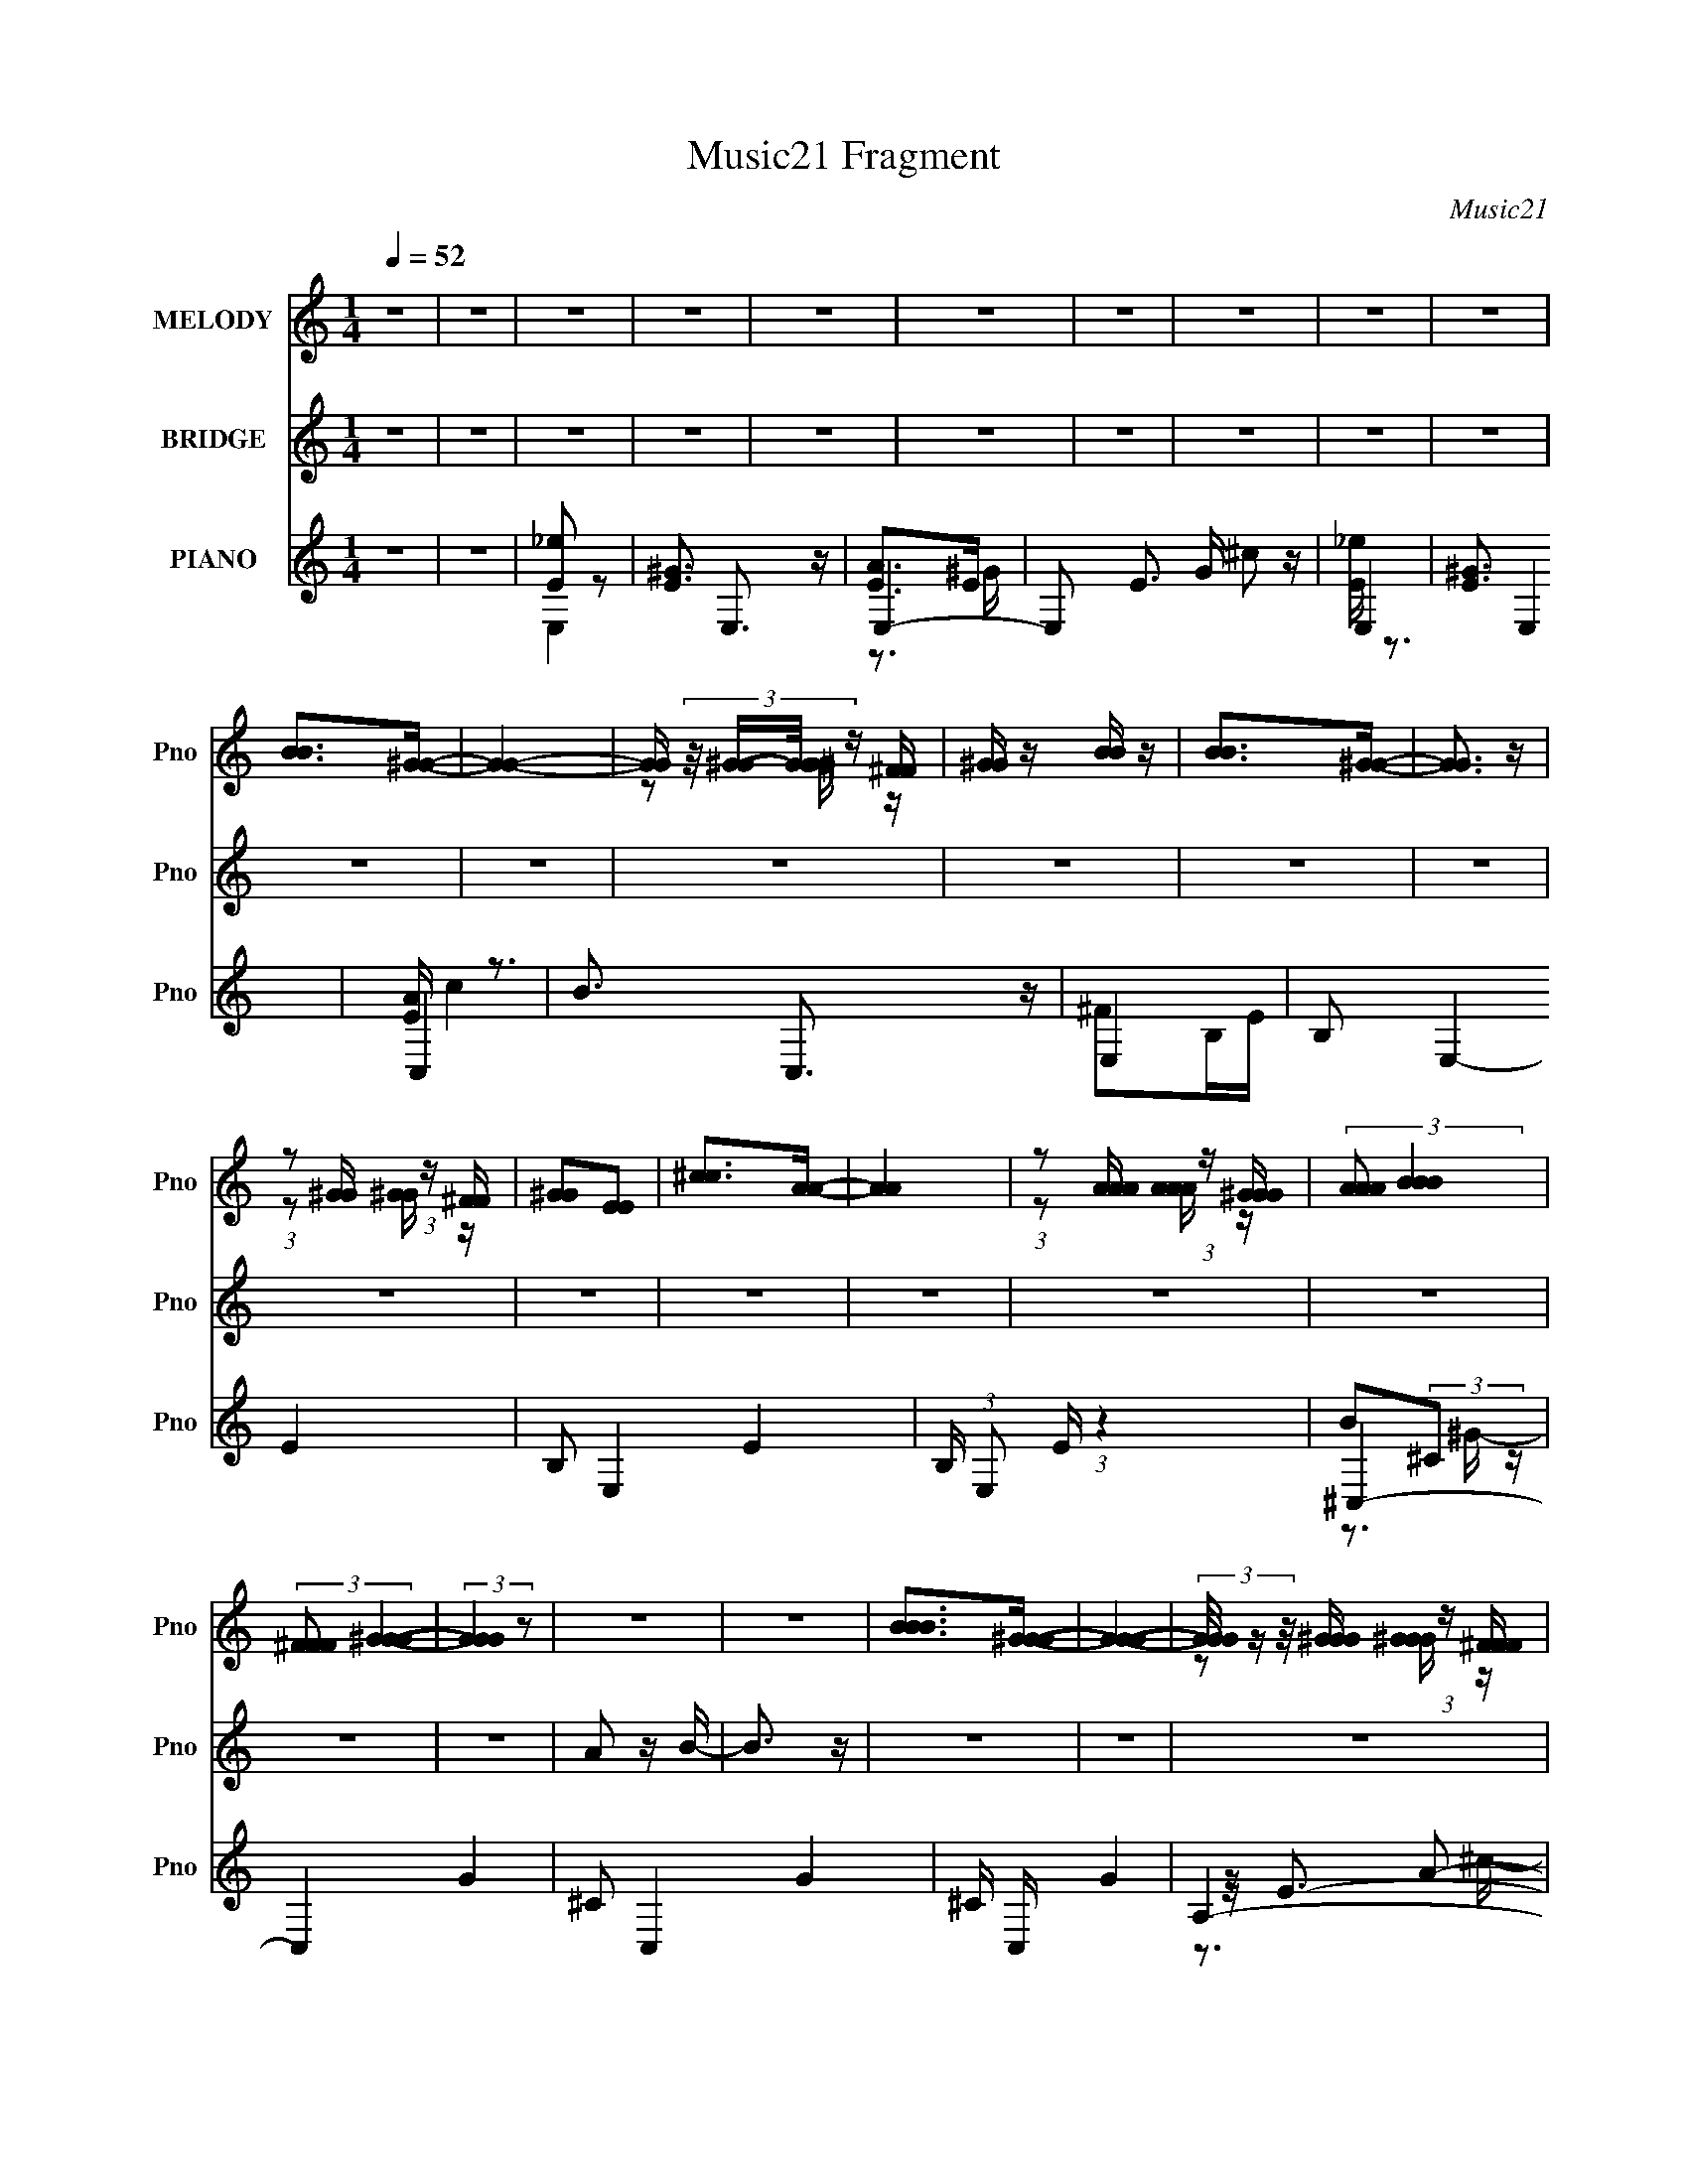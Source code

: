 X:1
T:Music21 Fragment
C:Music21
%%score ( 1 2 ) ( 3 4 ) ( 5 6 7 8 )
L:1/16
Q:1/4=52
M:1/4
I:linebreak $
K:none
V:1 treble nm="MELODY" snm="Pno"
V:2 treble 
V:3 treble nm="BRIDGE" snm="Pno"
L:1/4
V:4 treble 
L:1/4
V:5 treble nm="PIANO" snm="Pno"
V:6 treble 
L:1/8
V:7 treble 
L:1/8
V:8 treble 
V:1
 z4 | z4 | z4 | z4 | z4 | z4 | z4 | z4 | z4 | z4 | [BB]2>[^GG]2- | [GG]4- | %12
 [GG] (3:2:4z/ [^GG]-[GG]/ z [^FF] | [^GG] z [BB] z | [BB]2>[^GG]2- | [GG]3 z | %16
 (3:2:1z2 [^GG] (3:2:1z [^FF] | [^GG]2[EE]2 | [^cc]2>[AA]2- | [AA]4 | %20
 (3:2:1z2 [AAA] (3:2:1z [^GGG] | (3:2:2[AAA]2 [BBB]4 | (3:2:2[^FFF]2 [^GGG]4- | (3:2:2[GGG]4 z2 | %24
 z4 | z4 | [BBB]2>[^GGG]2- | [GGG]4- | (3[GGG]/ z z/ [^GGG] (3:2:1z [^FFF] | [^GGG]2[BBB] z | %30
 [BBB]2>[^GGG]2- | [GGG]4- | (3[GGG]/ z z/ [^GGG] (3:2:1z [^FFF] | [^GGG]2[EEE]2 | %34
 [^ccc]2>[AAA]2- | [AAA]4- | (3[AAA]/ z z/ [AAA] (3:2:1z [AAA] | (3[AAA]2[^GGG]2 z/ [^FFF] | %38
 [EEE]4- | [EEE] z3 | z4 | [eee]2[_eee]2 | [eee]2>[eee]2 | (3:2:1[eee]2[eee] (3:2:1z [^fff] | %44
 [^fff]3 z | [_eee] z [^ccc]2 | [_eee]2 z [eee] | (3:2:1[_eee]2[BBB] (3:2:1z [=eee] | [eee]4 | %49
 (3[^ggg]2[^fff]2 z/ [eee] | (3:2:1[^fff]2[^ccc]2 (3:2:1z | (3[^ggg]2[aaa]2 z/ [ggg] | %52
 (3:2:2[eee]2 [eee]4- | (3:2:2[eee]2 z [^fff]2 | [^fff]4- | [fff]4- | [fff] z2 [BBB] | %57
 (3:2:1[aaa]2[^ggg] (3:2:1z [^fff] | (3:2:1[^fff]2[^ggg]2 (3:2:1z | %59
 (3:2:1[^ggg]2[^fff] (3:2:1z [eee] | (3:2:2[eee]2 [^fff]4 | (3:2:1[^ggg]2[^fff] (3:2:1z [eee] | %62
 (3:2:1[^fff]2[eee]2 (3:2:1z | (3:2:1[^fff]2[eee] (3:2:1z [eee] | (3:2:1[^fff]2[^ggg]2 (3:2:1z | %65
 (3:2:1[^ggg]2[^fff] (3:2:1z [eee] | (3:2:1[^fff]2[eee]2 (3:2:1z | %67
 (3:2:1[eee]2[_eee] (3:2:1z [BBB] | (3:2:1[^fff]2[^ggg]2 (3:2:1z | %69
 (3:2:1[^ggg]2[^fff] (3:2:1z [eeeeee] | (3:2:1[^fff]2[eee] (3:2:1z [^ccc] | %71
 (3:2:1[eee]2[^ggg] (3:2:1z [eee] | [^fff]2>[BBB]2 | (3:2:1[aaa]2[^ggg] (3:2:1z [^fff] | %74
 (3:2:1[^fff]2[^ggg]2 (3:2:1z | (3:2:1[^ggg]2[^fff] (3:2:1z [eee] | (3:2:1[eee]2[^fff]2 (3:2:1z | %77
 (3:2:1[^ggg]2[^fff] (3:2:1z [eee] | (3:2:1[^fff]2[eee]2 (3:2:1z | %79
 (3:2:1[^fff]2[eee] (3:2:1z [eee] | (3:2:1[^fff]2[^ggg]2 (3:2:1z | %81
 (3:2:1[^ggg]2[^fff] (3:2:1z [eee] | (3:2:1[^fff]2[eee]2 (3:2:1z | %83
 (3:2:1[eee]2[_eee] (3:2:1z [BBB] | (3:2:1[^fff]2[^ggg]2 (3:2:1z | %85
 (3:2:1[^ggg]2[^fff] (3:2:1z [eee] | (3[^fff]2[eee]2 z/ [eee]- | [^ccc]3 (3:2:1[eee]/ [BBB] | %88
 [^ggg]2[^fff][eee]- | [eee]2[_eee][=eee]- | [eee]4- | [eee]2 z2 | z4 | z4 | z4 | z4 | z4 | z4 | %98
 z4 | z4 | z4 | z4 | z4 | z4 | z4 | z4 | z4 | z4 | z4 | z4 | [BBB]2>[^GGG]2- | [GGG]4- | %112
 (3[GGG]/ z z/ [^GGG] (3:2:1z [^FFF] | [^GGG]2[BBB] z | [BBB]2>[^GGG]2- | [GGG]4- | %116
 (3[GGG]/ z z/ [^GGG] (3:2:1z [^FFF] | [^GGG]2[EEE]2 | [^ccc]2>[AAA]2- | [AAA]4- | %120
 (3[AAA]/ z z/ [AAA] (3:2:1z [AAA] | (3[AAA]2[^GGG]2 z/ [^FFF] | [EEE]4- | [EEE] z3 | z4 | %125
 [eee]2[_eee]2 | [eee]2>[eee]2 | (3:2:1[eee]2[eee] (3:2:1z [^fff] | [^fff]3 z | [_eee] z [^ccc]2 | %130
 [_eee]2 z [eee] | (3:2:1[_eee]2[BBB] (3:2:1z [=eee] | [eee]4 | (3[^ggg]2[^fff]2 z/ [eee] | %134
 (3:2:1[^fff]2[^ccc]2 (3:2:1z | (3:2:1[^ggg]2[^fff]2 (3:2:1z | (3:2:2[eee]2 [^ccc]4- | %137
 (3:2:2[ccc]/ z z [^fff]2 | [^fff]4- | [fff]4- | [fff] z2 [BBB] | %141
 (3:2:1[aaa]2[^ggg] (3:2:1z [^fff] | (3:2:1[^fff]2[^ggg]2 (3:2:1z | %143
 (3:2:1[^ggg]2[^fff] (3:2:1z [eee] | (3:2:2[eee]2 [^fff]4 | (3:2:1[^ggg]2[^fff] (3:2:1z [eee] | %146
 (3:2:1[^fff]2[eee]2 (3:2:1z | (3:2:1[^fff]2[eee] (3:2:1z [eee] | (3:2:1[^fff]2[^ggg]2 (3:2:1z | %149
 (3:2:1[^ggg]2[^fff] (3:2:1z [eee] | (3:2:1[^fff]2[eee]2 (3:2:1z | %151
 (3:2:1[eee]2[_eee] (3:2:1z [BBB] | (3:2:1[^fff]2[^ggg]2 (3:2:1z | %153
 (3:2:1[^ggg]2[^fff] (3:2:1z [eeeeee] | (3:2:1[^fff]2[eee] (3:2:1z [^ccc] | %155
 (3:2:1[eee]2[^ggg] (3:2:1z [eee] | [^fff]2>[BBB]2 | (3:2:1[aaa]2[^ggg] (3:2:1z [^fff] | %158
 (3:2:1[^fff]2[^ggg]2 (3:2:1z | (3:2:1[^ggg]2[^fff] (3:2:1z [eee] | (3:2:1[eee]2[^fff]2 (3:2:1z | %161
 (3:2:1[^ggg]2[^fff] (3:2:1z [eee] | (3:2:1[^fff]2[eee]2 (3:2:1z | %163
 (3:2:1[^fff]2[eee] (3:2:1z [eee] | (3:2:1[^fff]2[^ggg]2 (3:2:1z | %165
 (3:2:1[^ggg]2[^fff] (3:2:1z [eee] | (3:2:1[^fff]2[eee]2 (3:2:1z | %167
 (3:2:1[eee]2[_eee] (3:2:1z [BBB] | (3:2:1[^fff]2[^ggg]2 (3:2:1z | %169
 (3:2:1[^ggg]2[^fff] (3:2:1z [eee] | (3[^fff]2[eee]2 z/ [eee]- | [^ccc]3 (3:2:1[eee]/ [BBB] | %172
 [^ggg]2[^fff][eee]- | [eee]2[_eee]=e- | e2>c2 | (3:2:1[_bbb]2[aaa] (3:2:1z [ggg] | %176
 (3:2:1[ggg]2[aaa]2 (3:2:1z | (3:2:1[aaa]2[ggg] (3:2:1z [fff] | (3:2:1[fff]2[ggg]2 (3:2:1z | %179
 (3:2:1[aaa]2[ggg] (3:2:1z [fff] | (3:2:1[ggg]2[fff]2 (3:2:1z | (3:2:1[ggg]2[fff] (3:2:1z [fff] | %182
 (3[ggg]2[aaa]2 z2 | [aaa] z (3:2:2[ggg]2 z | [ggg] z (3:2:2[fff]2 z | %185
 (3:2:1[ggg]2[fff] (3:2:1z [ccc] | (3[ggg]2[aaa]2 z/ [aaa] | (3:2:1[aaa]2[ggg] (3:2:1z [fff] | %188
 (3:2:1[ggg]2[fff] (3:2:1z [ddd] | (3:2:1[fff]2[aaa] (3:2:1z [_bbb]- | [bbb] x/3 (3:2:1[ggg]4 | %191
 (3:2:1[c'c'c']2[aaa] (3:2:1z [ggg] | (3:2:1[ggg]2[aaa]2 (3:2:1z | %193
 (3:2:1[aaa]2[ggg] (3:2:1z [fff] | (3:2:1[aaa]2[ggg]2 (3:2:1z | (3:2:1[aaa]2[ggg] (3:2:1z [fff] | %196
 (3[ggg]2[fff]2 z/ [fff] | (3:2:1[ggg]2[fff] (3:2:1z [fff] | (3:2:1[c'c'c']2[aaa]2 (3:2:1z | %199
 (3:2:1[aaa]2[ggg] (3:2:1z [fff] | (3:2:1[ggg]2[fff]2 (3:2:1z | (3:2:1[ggg]2[fff] (3:2:1z [ccc] | %202
 (3:2:1[ggg]2[aaa]2 (3:2:1z | z4 | (3[aaa]2[ggg]2 z/ [fff]- | [ddd]3 (3:2:1[fff]/ [ccc] | %206
 [aaa]2[ggg][fff]- | [fff]2[eee][fff]- | [fff]4- | [fff]4- | (3:2:2[fff]/ z z3 |] %211
V:2
 x4 | x4 | x4 | x4 | x4 | x4 | x4 | x4 | x4 | x4 | x4 | x4 | z2 [^GG] z | x4 | x4 | x4 | %16
 z2 [^GG] z | x4 | x4 | x4 | z2 [AAA] z | x4 | x4 | x4 | x4 | x4 | x4 | x4 | z2 [^GGG] z | x4 | %30
 x4 | x4 | z2 [^GGG] z | x4 | x4 | x4 | z2 [^GGG] z | x4 | [^FFF] z3 | x4 | x4 | x4 | x4 | %43
 z2 [eee] z | x4 | x4 | x4 | z2 [_eee] z | z3 [BBB] | x4 | z3 [BBB] | x4 | x4 | x4 | x4 | x4 | x4 | %57
 z2 [^ggg] z | z3 [BBB] | z2 [^fff] z | z3 [BBB] | z2 [^fff] z | z3 [eee] | z2 [^fff] z | %64
 z3 [^ggg] | z2 [^fff] z | z3 [eee] | z2 [_eee] z | z3 [^ggg] | z2 [^fff] z | z2 [eee] z | %71
 z2 [^ggg] z | x4 | z2 [^ggg] z | z3 [BBB] | z2 [^fff] z | z3 [BBB] | z2 [^fff] z | z3 [eee] | %79
 z2 [^fff] z | z3 [^ggg] | z2 [^fff] z | z3 [eee] | z2 [_eee] z | z3 [^ggg] | z2 [^fff] z | x4 | %87
 x13/3 | x4 | x4 | x4 | x4 | x4 | x4 | x4 | x4 | x4 | x4 | x4 | x4 | x4 | x4 | x4 | x4 | x4 | x4 | %106
 x4 | x4 | x4 | x4 | x4 | x4 | z2 [^GGG] z | x4 | x4 | x4 | z2 [^GGG] z | x4 | x4 | x4 | %120
 z2 [^GGG] z | x4 | [^FFF] z3 | x4 | x4 | x4 | x4 | z2 [eee] z | x4 | x4 | x4 | z2 [_eee] z | %132
 z3 [BBB] | x4 | z3 [BBB] | z3 [eee] | x4 | x4 | x4 | x4 | x4 | z2 [^ggg] z | z3 [BBB] | %143
 z2 [^fff] z | z3 [BBB] | z2 [^fff] z | z3 [eee] | z2 [^fff] z | z3 [^ggg] | z2 [^fff] z | %150
 z3 [eee] | z2 [_eee] z | z3 [^ggg] | z2 [^fff] z | z2 [eee] z | z2 [^ggg] z | x4 | z2 [^ggg] z | %158
 z3 [BBB] | z2 [^fff] z | z3 [BBB] | z2 [^fff] z | z3 [eee] | z2 [^fff] z | z3 [^ggg] | %165
 z2 [^fff] z | z3 [eee] | z2 [_eee] z | z3 [^ggg] | z2 [^fff] z | x4 | x13/3 | x4 | x4 | x4 | %175
 z2 [aaa] z | z3 [ccc] | z2 [ggg] z | z3 [ccc] | z2 [ggg] z | z3 [fff] | z2 [ggg] z | x4 | %183
 z3 [fff] | z3 [fff] | z2 [fff] z | x4 | z2 [ggg] z | z2 [fff] z | z2 [aaa] z | z3 [c'c'c'] | %191
 z2 [aaa] z | z3 [aaa] | z2 [ggg] z | z3 [ggg] | z2 [ggg] z | x4 | z2 [ggg] z | z3 [aaa] | %199
 z2 [ggg] z | z3 [fff] | z2 [fff] z | x4 | x4 | x4 | x13/3 | x4 | x4 | x4 | x4 | x4 |] %211
V:3
 z | z | z | z | z | z | z | z | z | z | z | z | z | z | z | z | z | z | z | z | z | z | z | z | %24
 A/ z/4 B/4- | B3/4 z/4 | z | z | z | z | z | z | z | z | z | z | z | z | z | z | z | z | z | z | %44
 z | z | z | z | z | z | z | z | z | z | z | z | z | z | z | z | z | z | z | z | z | z | z | z | %68
 z | z | z | z | z | z | z | z | z | z | z | z | z | z | z | z | z | z | z | z | z | z | z | z | %92
 z3/4 B/4 | (3^g/^f/ z/8 f/4 | (3:2:1_e/=e/ (3:2:1z/4 | %95
 (3:2:2[Bg]/8 z/4 (3:2:2z/8 ^f/ (3:2:1z/8 [f^g]/4 | (3^f/e/ z/8 _e/4- | e/[g^f]/4[e^c]/4- | %98
 (3:2:2[ec]/8 z/4 (3:2:2z/8 e/ (3:2:1z/8 ^f/4 | z/4 e/4 z/4 f/4 | (6:5:1f/ ^g/ z/4 | %101
 (3z/ [b^c']/ z/8 e'/4 | g'/4^g'/4 z/4 b'/4 | z/4 [b'a']/4[^g'=g']/4[^f'e']/4 | ^c'/ z/4 b/4- | %105
 (3:2:2b/8 z/4 (3:2:2z/8 ^g/ (3:2:1z/8 ^f/4 | z/4 e/4 z/4 ^c/4- | c/4[B^c]/4 z/4 [Ag]/4 | ^f- | %109
 f/4 z3/4 | z | z | z | z | z | z | z | z | z | z | z | z | z | z | z | z | z | z | z | z | z | z | %132
 z | z | z | z | z | z | z | z | z | z | z | z | z | z | z | z | z | z | z | z | z | z | z | z | %156
 z | z | z | z | z | z | z | z | z | z | z | z | z | z | z | z | z | z | z | z | z | z | z | z | %180
 z | z | z | z | z | z | z | z | z | z | z | z | z | z | z | z | z | z | z | z | z | z | z | z | %204
 z | z | z | z | z | z | z3/4 c/4 | (3:2:1a/g/ (3:2:1z/4 | (3:2:2g/ a- | (3:2:2a z/8 g/4- | g | %215
 (3:2:1a/g/4 (3:2:1z/4 f/4 | (3:2:2g/ f- | (6:5:2f f/ | _e/4 z3/4 | e/4 x/4 (3:2:2d/ z/4 | d | %221
 z/ A/4[GB]/4 | c | z/ e/4 z/4 | e/4 z3/4 | z | c- | e- c | f- e- | f- e/4 | (3:2:2f/ z |] %231
V:4
 x | x | x | x | x | x | x | x | x | x | x | x | x | x | x | x | x | x | x | x | x | x | x | x | %24
 x | x | x | x | x | x | x | x | x | x | x | x | x | x | x | x | x | x | x | x | x | x | x | x | %48
 x | x | x | x | x | x | x | x | x | x | x | x | x | x | x | x | x | x | x | x | x | x | x | x | %72
 x | x | x | x | x | x | x | x | x | x | x | x | x | x | x | x | x | x | x | x | x | x | %94
 z3/4 [B^g]/4- | x | x | x | x | z3/4 ^f/4- | x7/6 | x | (3z/ b'/ z/ | x | x | x | x | x | x | x | %110
 x | x | x | x | x | x | x | x | x | x | x | x | x | x | x | x | x | x | x | x | x | x | x | x | %134
 x | x | x | x | x | x | x | x | x | x | x | x | x | x | x | x | x | x | x | x | x | x | x | x | %158
 x | x | x | x | x | x | x | x | x | x | x | x | x | x | x | x | x | x | x | x | x | x | x | x | %182
 x | x | x | x | x | x | x | x | x | x | x | x | x | x | x | x | x | x | x | x | x | x | x | x | %206
 x | x | x | x | x | z3/4 f/4 | x | x | x | z/ g/4 z/4 | x | x7/6 | e- | z3/4 e/4 | x | x | x | x | %224
 f | x | x | x2 | x2 | x5/4 | x |] %231
V:5
 z4 | z4 | [E_e]2 z2 | [^GE]3 E,3 z | E,4- | E,2 E3 G ^c2 z | E,4- | [E^G]3 E,4 | [EA] z3 | %9
 B3 C,3 z | E,4- | B,2 E,4- E4- | B,2 E,4- E4- | B, (3:2:1E,2 E (3:2:1z4 | ^C,4- | C,4- G4- | %16
 ^C2 C,4- G4- | ^C C, G4 | A,4- | A,3 (12:11:1E4 A c3 (3:2:1z/ | B,,2 z2 | z4 | E,4- | %23
 E,4- G4- B,2 | [E,E,]4 G4 | B2 z2 | E,4- | E,4- B,4- [GB] E2 | [^GB]2 E,4- B,4- | %29
 [E^GB] E, (3:2:1B,/ z3 | ^C,4- | (12:7:2[C,^CB-]16 G,16 (3:2:1B/ | ^C2 B4 | ^C z (3:2:2B2 z | %34
 A,,4- | (12:7:2[A,,A,]16 E,16 C2 | A,2 A4 | [A,E] z E z | E,4- | [E,E]6 (24:19:1B,8 G | [Ee]2 z2 | %41
 z4 | A,,4- | [A,,A,]3 (3:2:1E,4 C | A,,4- | B2 (3A,,4 E,4 A,4 E2 | ^G,,4- | %47
 [G,,^G] (3[^GE,]/ (1:1:1[E,B,]3/2 [B,G,]5/2 G,/3 | ^C,4- | [C,^cE]2 (3:2:2[EG,]3 (4:3:1G,4/7 C2 | %50
 ^F,4- | [F,^F^f]2[^fC]/3 (12:7:1[CA-]24/7 A | (3:2:1[A^F,-]/ ^F,11/3- | %53
 [F,e^c]2[^cC]/3 (3:2:1[Cc]3/2 [cF]2/3 F/3 | B,,4- | (3:2:1[B,,^F,B,]2 [^F,B,E]2/3 [E^F]/3^F2/3_E | %56
 [B,,_E^FB]2 z2 | z4 | E,4- | [E,B,^G]4 G | _E,4- | _e2 E,3 (3:2:1B,4 B ^F | ^C,4- | %63
 [C,^C]3 [G,E]4 (3:2:1E/ | B,,4- | [B,,^F,B,^F]3 [E_E] | A,,4- | [A,,E,A,E^C]4 C | ^G,,4- | %69
 (3:2:2[G,,^F_E]4 [E,E]4 G,3 | ^F,,4- | [F,,^F,]2 [^F,C,] (12:7:1[C,^C]16/7 A, | B,,4- | %73
 [B,,B^F]3 (6:5:2[F,F]4 B,4 | E,4- | [E,B,^G]4 G | _E,4- | _e2 E,3 (3:2:1B,4 B ^F | ^C,4- | %79
 [C,^C]3 [G,E]4 (3:2:1E/ | B,,4- | [B,,^F,B,^F]3 [E_E] | A,,4- | [A,,E,A,E^C]4 C | ^G,,4- | %85
 (3:2:2[G,,^F_E]4 [E,E]4 G,3 | ^F,,4- | [F,,^F,]2 [^F,C,] (12:7:1[C,^C]16/7 A, | B,,4- | %89
 [B,,B^F]3 (6:5:2[F,F]4 B,4 | E,4- | (3:2:1[E,A]4 [AB,]/3 (6:5:1[B,E,-^G-]18/5 E2 | [E,G]3 z | z4 | %94
 E,4- | [E,^GBe]3 (12:7:1[B,B]4 E2 | _E,4- | [E,B^cB]4 (6:5:2A,4 E4 (3:2:1F/ | ^C,4- | %99
 [C,^G^cG]4 (3:2:1G,4 C2 | B,,4- | [B,,_E^FBF]4 (6:5:1F,4 B,3 | A,,4- | %103
 [A,,EA]2[AE,]/3 (12:7:1[E,E]24/7 A,2 C | ^G,4- | [G,_e^ge]4 (3:2:1E4 G2 B | ^F,4- | %107
 [F,^F^f]3 (12:7:1[C^c]4 A | B,,4- | [B,,^FBF]4 (24:13:1F,8 B,4 E | E,4- | (3E,4 B,2 E G3 _E,- | %112
 [E,_E]2 _E/3 (3:2:1z ^G,,- | (6:5:2G,,2 ^G,2 (3:2:1z2 | ^C,4- | (3:2:2C,4 G,4 E4 | [B,DF]4- | %117
 [B,DF]2 z2 | A,,4- | A,,3 (6:5:2E,4 A,4 C4- | (3:2:1[CB,,-]/ B,,11/3- | %121
 (3:2:1B,2 B,,2 (12:7:1F,4 E (3:2:1^F4 | E,,4- | E,,4- B,,4- E,3 G, (3:2:1E4 | %124
 [E,^G,B,E]2 (3:2:2E,,2 B,,2 z2 | z4 | A,,4- | [A,,A,]3 (3:2:1E,4 C | A,,4- | %129
 B2 (3A,,4 E,4 A,4 E2 | ^G,,4- | [G,,^G] (3[^GE,]/ (1:1:1[E,B,]3/2 [B,G,]5/2 G,/3 | ^C,4- | %133
 [C,^cE]2 (3:2:2[EG,]3 (4:3:1G,4/7 C2 | ^F,4- | [F,^F^f]2[^fC]/3 (12:7:1[CA-]24/7 A | %136
 (3:2:1[A^F,-]/ ^F,11/3- | [F,e^c]2[^cC]/3 (3:2:1[Cc]3/2 [cF]2/3 F/3 | B,,4- | %139
 (3:2:1[B,,^F,B,]2 [^F,B,E]2/3 [E^F]/3^F2/3_E | [B,,_E^FB]2 z2 | z4 | E,4- | [E,B,^G]4 G | _E,4- | %145
 [E,_eB]3 [BB,]2/3 (3:2:1B,3 | ^C,4- | [C,^C]3 [G,E]4 (3:2:1E/ | B,,4- | %149
 [B,,^F,B,^F]3 [^FE]2/3 E/3 | A,,4- | [A,,E,A,E]4 C | ^G,,4- | (3[G,,^F_E]4 [E,B,-]4 G,4 | %154
 (3:2:1[B,^F,,-] ^F,,10/3- | [F,,^F,]2 [^F,C,] (12:7:1[C,^C]16/7 A, | (3:2:1[A,B,,-] B,,10/3- | %157
 [B,,B^F_E-]3(3:2:2[_E-F,]3/2 (2:2:1F,14/5 B,4 | (3:2:1[EE,-] E,10/3- | [E,B,^G]4 G | _E,4- | %161
 _e2 E,3 (3:2:1B,4 B ^F | ^C,4- | [C,^C]3 [G,E]4 (3:2:1E/ | B,,4- | [B,,^F,B,^F]3 [E_E] | A,,4- | %167
 [A,,E,A,E^C]4 C | ^G,,4- | (3:2:2[G,,^F_E]4 [E,E]4 G,3 | ^F,,4- | %171
 [F,,^F,]2 [^F,C,] (12:7:1[C,^C]16/7 A, | B,,4- | [B,,B^F]3 (6:5:2[F,F]4 B,4 | E, z3 | z4 | F,4- | %177
 [F,CA]4 A | E,4- | e2 E,3 (3:2:1C4 c G | D,4- | [D,D]3 [A,F]4 (3:2:1F/ | C,4- | [C,G,CG]3 [EE] | %184
 _B,,4- | [B,,F,_B,FD]4 D | A,,4- | (3:2:2[A,,GE]4 [E,E]4 A,3 | G,,4- | %189
 [G,,G,]2 [G,D,] (12:7:1[D,D]16/7 B, | C,4- | [C,cG]3 (6:5:2[G,G]4 C4 | F,4- | [F,CA]4 A | E,4- | %195
 e2 E,3 (3:2:1C4 c G | D,4- | [D,D]3 [A,F]4 (3:2:1F/ | C,4- | [C,G,CG]3 [EE] | _B,,4- | %201
 [B,,F,_B,FD]4 D | (3:2:1[A,,A,,]2E, (3:2:1z D,- | [D,A,]2F2 | G,,4- | %205
 (3:2:1[G,,G,]4 [G,D,]/3 (3:2:1[D,D]7/2 B, | C,4- | C2 C,2 (12:7:1G,4 E4 | F,,4- | %209
 [F,,F,-]6 (24:19:1C,8 A, | F3 (3:2:1F,4 z | z4 | [Fc]3 z | [Fc]3 z | [Fc]4 | [Fc]4 | [DF]3 z | %217
 [DF]3 z | [CE]4 | [CE]4 | [_B,D]4 | [_B,D]4 | [A,C]3 z | [A,C]4 | [G,_B,] z3 | F3 z | [CDG]3 z | %227
 [EG]4 | [F,CF]4- | [F,CF]4 |] %230
V:6
 x2 | x2 | E,2- | x7/2 | [AE]>E- | x9/2 | [_eE]/ z3/2 | x7/2 | C,2- | x7/2 | ^FB,/E/- | x5 | x5 | %13
 x3 | B(3:2:2^C z/ | x4 | x5 | x3 | z/ E3/2- | x11/2 | B3/2 z/ | x2 | ^F>^G- | x5 | %24
 [^FA] z/ ^G/ x2 | x2 | (3:2:2z B,2- | x11/2 | x5 | x8/3 | (3:2:2[E^GB]2 z/4 E/ | (3z ^G z x7 | %32
 x3 | [E^G] z/ E/ | (3:2:2z E,2- | z A- x53/6 | x3 | ^C2 | (3:2:2z B,2- | (3z _e z x14/3 | x2 | %41
 x2 | (3:2:2z E,2- | (3:2:1z E/ (6:5:1z x4/3 | (3:2:2z E,2- | x20/3 | (3:2:2z _E,2- | %47
 z _E/^G/ x/6 | (3:2:2z ^G,2- | z ^G/^c/ x7/6 | (3:2:2z ^C2- | z ^c/ z/ x2/3 | (3:2:2z ^C2- | %53
 z A x/6 | (3:2:2z ^F,2 | (3:2:1z B/ (6:5:1z | x2 | x2 | (3:2:2z B,2 | EB/ z/ x/ | (3:2:2z B,2- | %61
 x29/6 | (3:2:2z ^G,2- | (3:2:1z ^c/ (6:5:1z x5/3 | (3:2:2z ^F,2 | (3:2:1z B/ (6:5:1z | %66
 (3:2:1z E,/ (3:2:1z/ ^C/- | (3:2:1z A/ (6:5:1z x/ | (3:2:2z _E,2- | z B, x5/2 | (3:2:2z ^C,2- | %71
 (3:2:1z ^F/ (6:5:1z x2/3 | (3:2:2z ^F,2- | z _E x17/6 | (3:2:2z B,2 | EB/ z/ x/ | (3:2:2z B,2- | %77
 x29/6 | (3:2:2z ^G,2- | (3:2:1z ^c/ (6:5:1z x5/3 | (3:2:2z ^F,2 | (3:2:1z B/ (6:5:1z | %82
 (3:2:1z E,/ (3:2:1z/ ^C/- | (3:2:1z A/ (6:5:1z x/ | (3:2:2z _E,2- | z B, x5/2 | (3:2:2z ^C,2- | %87
 (3:2:1z ^F/ (6:5:1z x2/3 | (3:2:2z ^F,2- | z _E x17/6 | (3:2:2z B,2- | z E/ z/ x2 | x2 | x2 | %94
 (3:2:2z B,2- | z ^G x5/3 | (3:2:2z A,2- | z ^F x7/2 | (3:2:2z ^G,2- | z E x7/3 | (3:2:2z ^F,2- | %101
 z _E x19/6 | (3:2:2z E,2- | z ^C x5/3 | (3:2:2z _E2- | z B x17/6 | (3:2:2z ^C2- | z A x7/6 | %108
 (3:2:2z ^F,2- | z _E x14/3 | (3:2:2z B,2- | x13/3 | z ^G/ z/ | x13/6 | (3:2:2z ^G,2- | x9/2 | x2 | %117
 x2 | (3:2:2z E,2- | x41/6 | (3:2:2z ^F,2- | x14/3 | (3:2:2z B,,2- | x22/3 | x10/3 | x2 | %126
 (3:2:2z E,2- | (3:2:1z E/ (6:5:1z x4/3 | (3:2:2z E,2- | x20/3 | (3:2:2z _E,2- | z _E/^G/ x/6 | %132
 (3:2:2z ^G,2- | z ^G/^c/ x7/6 | (3:2:2z ^C2- | z ^c/ z/ x2/3 | (3:2:2z ^C2- | z A x/6 | %138
 (3:2:2z ^F,2 | (3:2:1z B/ (6:5:1z | x2 | x2 | (3:2:2z B,2 | E (3:2:1z/ B/ (3:2:1z/4 x/ | %144
 (3:2:2z B,2- | z3/2 ^F/ x5/6 | (3:2:2z ^G,2- | (3:2:2z ^c^G/ (3:2:1z/4 x5/3 | (3:2:2z ^F,2 | %149
 (3z B z/4 _E/ | (3z E,[E,A,] | (3z A z/4 ^C/ x/ | (3:2:2z _E,2- | z3/2 _E/ x17/6 | (3:2:2z ^C,2- | %155
 (3z ^FA,- x2/3 | (3:2:2z ^F,2- | z3/2 ^F/ x19/6 | (3:2:2z B,2 | EB/ z/ x/ | (3:2:2z B,2- | x29/6 | %162
 (3:2:2z ^G,2- | (3:2:1z ^c/ (6:5:1z x5/3 | (3:2:2z ^F,2 | (3:2:1z B/ (6:5:1z | %166
 (3:2:1z E,/ (3:2:1z/ ^C/- | (3:2:1z A/ (6:5:1z x/ | (3:2:2z _E,2- | z B, x5/2 | (3:2:2z ^C,2- | %171
 (3:2:1z ^F/ (6:5:1z x2/3 | (3:2:2z ^F,2- | z _E x17/6 | x2 | x2 | (3:2:2z C2 | Fc/ z/ x/ | %178
 (3:2:2z C2- | x29/6 | (3:2:2z A,2- | (3:2:1z d/ (6:5:1z x5/3 | (3:2:2z G,2 | (3:2:1z c/ (6:5:1z | %184
 (3:2:1z F,/ (3:2:1z/ D/- | (3:2:1z _B/ (6:5:1z x/ | (3:2:2z E,2- | z C x5/2 | (3:2:2z D,2- | %189
 (3:2:1z G/ (6:5:1z x2/3 | (3:2:2z G,2- | z E x17/6 | (3:2:2z C2 | Fc/ z/ x/ | (3:2:2z C2- | %195
 x29/6 | (3:2:2z A,2- | (3:2:1z d/ (6:5:1z x5/3 | (3:2:2z G,2 | (3:2:1z c/ (6:5:1z | %200
 (3:2:1z F,/ (3:2:1z/ D/- | (3:2:1z _B/ (6:5:1z x/ | z A,/ z/ | (3:2:1z D/ (3:2:1z/ A/ | %204
 (3:2:2z D,2- | (3z G z x7/6 | (3:2:2z G,2- | x31/6 | (3:2:2z C,2- | (3:2:1z C/ (6:5:1z x14/3 | %210
 x10/3 | x2 | x2 | x2 | x2 | x2 | x2 | x2 | x2 | x2 | x2 | x2 | x2 | x2 | F2- | x2 | x2 | x2 | x2 | %229
 x2 |] %230
V:7
 x2 | x2 | x2 | x7/2 | z3/2 ^G/- | x9/2 | x2 | x7/2 | c2 | x7/2 | x2 | x5 | x5 | x3 | z3/2 ^G/- | %15
 x4 | x5 | x3 | z A- | x11/2 | x2 | x2 | z B,- | x5 | z3/2 B/- x2 | x2 | z E/[^GB]/- | x11/2 | x5 | %29
 x8/3 | (3:2:2z ^G,2- | x9 | x3 | x2 | z A,/^C/- | x65/6 | x3 | x2 | z E/^G/- | x20/3 | x2 | x2 | %42
 z (3:2:2A, z/ | z ^C x4/3 | z A,- | x20/3 | z ^G,- | x13/6 | z ^C- | x19/6 | z (3:2:2^F z/ | %51
 x8/3 | z ^F- | x13/6 | z B,/_E/- | x2 | x2 | x2 | z E/^G/- | (3:2:1z e/ (6:5:1z x/ | z ^F/B/ | %61
 x29/6 | z (3:2:2^C z/ | z ^G/ z/ x5/3 | z (3:2:2B, z/ | x2 | z (3:2:2[E,A,] z/ | x5/2 | z ^G,- | %69
 x9/2 | z (3:2:2^F, z/ | z A, x2/3 | z B,- | x29/6 | z E/^G/- | (3:2:1z e/ (6:5:1z x/ | z ^F/B/ | %77
 x29/6 | z (3:2:2^C z/ | z ^G/ z/ x5/3 | z (3:2:2B, z/ | x2 | z (3:2:2[E,A,] z/ | x5/2 | z ^G,- | %85
 x9/2 | z (3:2:2^F, z/ | z A, x2/3 | z B,- | x29/6 | z E- | x4 | x2 | x2 | z E- | x11/3 | z _E- | %97
 x11/2 | z ^C- | x13/3 | z B,- | x31/6 | z A,- | x11/3 | z ^G- | x29/6 | z (3:2:2^F z/ | %107
 z ^f/ z/ x7/6 | z B,- | x20/3 | z E- | x13/3 | x2 | x13/6 | z (3:2:2^C z/ | x9/2 | x2 | x2 | %118
 z A,- | x41/6 | z (3:2:2B, z/ | x14/3 | z E,- | x22/3 | x10/3 | x2 | z (3:2:2A, z/ | z ^C x4/3 | %128
 z A,- | x20/3 | z ^G,- | x13/6 | z ^C- | x19/6 | z (3:2:2^F z/ | x8/3 | z ^F- | x13/6 | %138
 z B,/_E/- | x2 | x2 | x2 | (3:2:1z2 E/ (3:2:1z/4 | (3z e z x/ | (3:2:1z2 ^F/ (3:2:1z/4 | x17/6 | %146
 (3:2:2z2 ^C | x11/3 | (3:2:2z2 B, | x2 | z3/2 ^C/- | x5/2 | (3:2:2z2 ^G,- | x29/6 | (3:2:2z2 ^F, | %155
 x8/3 | (3:2:2z2 B,- | x31/6 | z E/^G/- | (3:2:1z e/ (6:5:1z x/ | z ^F/B/ | x29/6 | z (3:2:2^C z/ | %163
 z ^G/ z/ x5/3 | z (3:2:2B, z/ | x2 | z (3:2:2[E,A,] z/ | x5/2 | z ^G,- | x9/2 | z (3:2:2^F, z/ | %171
 z A, x2/3 | z B,- | x29/6 | x2 | x2 | z F/A/- | (3:2:1z f/ (6:5:1z x/ | z G/c/ | x29/6 | %180
 z (3:2:2D z/ | z A/ z/ x5/3 | z (3:2:2C z/ | x2 | z (3:2:2[F,_B,] z/ | x5/2 | z A,- | x9/2 | %188
 z (3:2:2G, z/ | z _B, x2/3 | z C- | x29/6 | z F/A/- | (3:2:1z f/ (6:5:1z x/ | z G/c/ | x29/6 | %196
 z (3:2:2D z/ | z A/ z/ x5/3 | z (3:2:2C z/ | x2 | z (3:2:2[F,_B,] z/ | x5/2 | x2 | x2 | %204
 z (3:2:2G, z/ | z _B, x7/6 | z (3:2:2C z/ | x31/6 | z F,/A,/- | z A, x14/3 | x10/3 | x2 | x2 | %213
 x2 | x2 | x2 | x2 | x2 | x2 | x2 | x2 | x2 | x2 | x2 | x2 | x2 | x2 | x2 | x2 | x2 |] %230
V:8
 x4 | x4 | x4 | x7 | x4 | x9 | x4 | x7 | x4 | x7 | x4 | x10 | x10 | x6 | x4 | x8 | x10 | x6 | %18
 z3 ^c- | x11 | x4 | x4 | x4 | x10 | x8 | x4 | x4 | x11 | x10 | x16/3 | z2 ^CB- | x18 | x6 | x4 | %34
 x4 | x65/3 | x6 | x4 | x4 | x40/3 | x4 | x4 | z3 ^C- | x20/3 | z3 E | x40/3 | z3 B, | x13/3 | %48
 z3 E | x19/3 | z3 A- | x16/3 | z3 A | x13/3 | x4 | x4 | x4 | x4 | x4 | x5 | x4 | x29/3 | z3 E- | %63
 x22/3 | z3 _E- | x4 | x4 | x5 | z3 B, | x9 | z3 A,- | x16/3 | z3 _E | x29/3 | x4 | x5 | x4 | %77
 x29/3 | z3 E- | x22/3 | z3 _E- | x4 | x4 | x5 | z3 B, | x9 | z3 A,- | x16/3 | z3 _E | x29/3 | %90
 z3 ^G | x8 | x4 | x4 | z3 ^G | x22/3 | z3 ^F- | x11 | z3 E | x26/3 | z3 _E | x31/3 | z3 ^C- | %103
 x22/3 | z3 B- | x29/3 | z3 A- | x19/3 | z3 _E- | x40/3 | z3 ^G- | x26/3 | x4 | x13/3 | z3 E- | %115
 x9 | x4 | x4 | z3 ^C- | x41/3 | z3 _E- | x28/3 | z3 ^G,- | x44/3 | x20/3 | x4 | z3 ^C- | x20/3 | %128
 z3 E | x40/3 | z3 B, | x13/3 | z3 E | x19/3 | z3 A- | x16/3 | z3 A | x13/3 | x4 | x4 | x4 | x4 | %142
 z3 ^G- | x5 | z3 B | x17/3 | z3 E- | x22/3 | z3 _E- | x4 | x4 | x5 | z3 B, | x29/3 | z3 A,- | %155
 x16/3 | z3 _E | x31/3 | x4 | x5 | x4 | x29/3 | z3 E- | x22/3 | z3 _E- | x4 | x4 | x5 | z3 B, | %169
 x9 | z3 A,- | x16/3 | z3 _E | x29/3 | x4 | x4 | x4 | x5 | x4 | x29/3 | z3 F- | x22/3 | z3 E- | %183
 x4 | x4 | x5 | z3 C | x9 | z3 _B,- | x16/3 | z3 E | x29/3 | x4 | x5 | x4 | x29/3 | z3 F- | x22/3 | %198
 z3 E- | x4 | x4 | x5 | x4 | x4 | z3 _B,- | x19/3 | z3 E- | x31/3 | x4 | x40/3 | x20/3 | x4 | x4 | %213
 x4 | x4 | x4 | x4 | x4 | x4 | x4 | x4 | x4 | x4 | x4 | x4 | x4 | x4 | x4 | x4 | x4 |] %230
